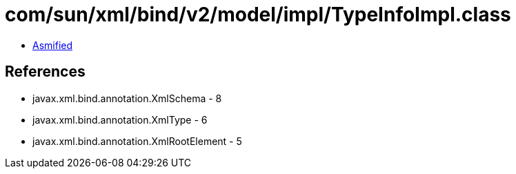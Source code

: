 = com/sun/xml/bind/v2/model/impl/TypeInfoImpl.class

 - link:TypeInfoImpl-asmified.java[Asmified]

== References

 - javax.xml.bind.annotation.XmlSchema - 8
 - javax.xml.bind.annotation.XmlType - 6
 - javax.xml.bind.annotation.XmlRootElement - 5
